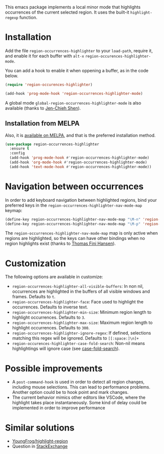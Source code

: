 [[https://melpa.org/#/region-occurrences-highlighter][file:https://melpa.org/packages/region-occurrences-highlighter-badge.svg]]

This emacs package implements a local minor mode that highlights occurrences of the current selected region. It uses the built-it =highlight-regexp= function.


[[file:screencast.gif]]

* Installation


Add the file =region-occurrences-highlighter= to your =load-path=, require it, and enable it for each buffer with =alt-x= =region-occurences-highlighter-mode=.

You can add a hook to enable it when oppening a buffer, as in the code below.

#+begin_src emacs-lisp
(require 'region-occurences-highlighter)

(add-hook 'prog-mode-hook 'region-occurrences-highlighter-mode)
#+end_src

A global mode =global-region-occurrences-highlighter-mode= is also available (thanks to [[https://github.com/jcs090218][Jen-Chieh Shen]]).

** Installation from MELPA
Also, it is [[https://melpa.org/#/region-occurrences-highlighter][available on MELPA]], and that is the preferred installation method.
#+begin_src emacs-lisp
(use-package region-occurrences-highlighter 
  :ensure t
  :config
  (add-hook 'prog-mode-hook #'region-occurrences-highlighter-mode)
  (add-hook 'org-mode-hook #'region-occurrences-highlighter-mode)
  (add-hook 'text-mode-hook #'region-occurrences-highlighter-mode))
#+end_src

* Navigation between occurrences
In order to add keyboard navigation between highlighted regions, bind your preferred keys in the =region-occurrences-highlighter-nav-mode-map= keymap:

#+begin_src emacs-lisp
(define-key region-occurrences-highlighter-nav-mode-map "\M-n" 'region-occurrences-highlighter-next)
(define-key region-occurrences-highlighter-nav-mode-map "\M-p" 'region-occurrences-highlighter-prev)
#+end_src

The =region-occurrences-highlighter-nav-mode-map= map is only active when regions are highlighted, so the keys can have other bindings when no region highlights exist (thanks to [[https://github.com/xendk][Thomas Fini Hansen]]).

* Customization
The following options are available in customize:
- =region-occurrences-highlighter-all-visible-buffers=: In non nil, occurrences are highlighted in the buffers of all visible windows and frames. Defaults to =t=.
- =region-occurrences-highlighter-face=: Face used to highlight the occurrences. Defaults to inverse text.
- =region-occurrences-highlighter-min-size=: Minimum region length to highlight occurrences. Defaults to =3=.
- =region-occurrences-highlighter-max-size=: Maximum region length to highlight occurrences. Defaults to =300=.
- =region-occurrences-highlighter-ignore-regex=: If defined, selections matching this regex will be ignored. Defaults to ~[[:space:]\n]+~
- =region-occurences-highlighter-case-fold-search=: Non-nil means highlightings will ignore case (see [[https://www.gnu.org/software/emacs/manual/html_node/efaq/Controlling-case-sensitivity.html][case-fold-search]]).

* Possible improvements
- A =post-command-hook= is used in order to detect all region changes, including mouse selections. This can lead to performance problems. Another option could be to hook point and mark changes.
- The current behavior mimics other editors like VSCode, where the highlight takes place instantaneously. Some kind of delay could be implemented in order to improve performance 


* Similar solutions
- [[https://github.com/YoungFrog/highlight-region/blob/master/highlight-region.el][YoungFrog/highlight-region]]
- Question in [[https://emacs.stackexchange.com/questions/22041/highlight-text-equivalent-to-the-marked-region-and-search-and-replace-on-the-fly][StackExchange]]
